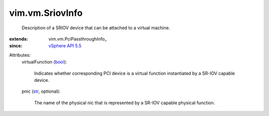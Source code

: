 
vim.vm.SriovInfo
================
  Description of a SRIOV device that can be attached to a virtual machine.
:extends: vim.vm.PciPassthroughInfo_
:since: `vSphere API 5.5 <vim/version.rst#vimversionversion9>`_

Attributes:
    virtualFunction (`bool <https://docs.python.org/2/library/stdtypes.html>`_):

       Indicates whether corresponding PCI device is a virtual function instantiated by a SR-IOV capable device.
    pnic (`str <https://docs.python.org/2/library/stdtypes.html>`_, optional):

       The name of the physical nic that is represented by a SR-IOV capable physical function.
